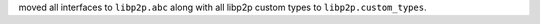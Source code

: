 moved all interfaces to ``libp2p.abc`` along with all libp2p custom types to ``libp2p.custom_types``.
